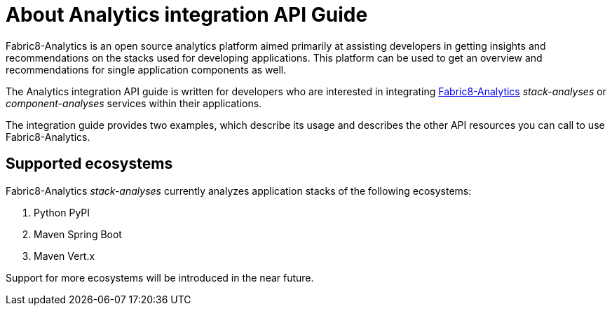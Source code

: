 [id="about_analytics_integration_api_guide"]
= About Analytics integration API Guide

Fabric8-Analytics is an open source analytics platform aimed primarily at assisting developers in getting insights and recommendations on the stacks used for developing applications. This platform can be used to get an overview and recommendations for single application components as well.

The Analytics integration API guide is written for developers who are interested in integrating https://github.com/fabric8-analytics/[Fabric8-Analytics] _stack-analyses_ or _component-analyses_ services within their applications.

The integration guide provides two examples, which describe its usage and describes the other API resources you can call to use Fabric8-Analytics.

== Supported ecosystems

Fabric8-Analytics _stack-analyses_ currently analyzes application stacks of the following ecosystems:

. Python PyPI
. Maven Spring Boot
. Maven Vert.x

Support for more ecosystems will be introduced in the near future.
